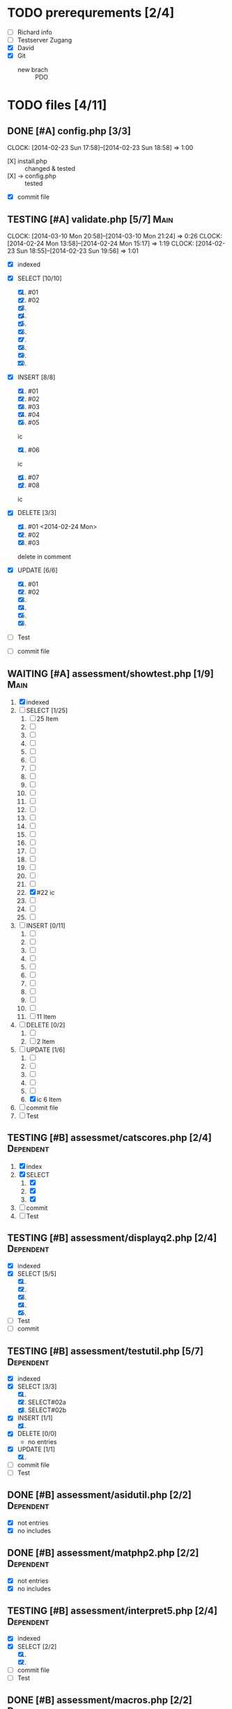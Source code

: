#+TODO: TODO WAITING IN-PROGRESS TESTING DONE

* TODO prerequrements [2/4]
  - [ ] Richard info
  - [ ] Testserver Zugang
  - [X] David
  - [X] Git
    - new brach :: PDO 

* TODO files [4/11]
** DONE [#A] config.php [3/3] 
   CLOCK: [2014-02-23 Sun 17:58]--[2014-02-23 Sun 18:58] =>  1:00
   - [X] install.php :: changed & tested 
   - [X] -> config.php :: tested
   - [X] commit file 
     
** TESTING [#A] validate.php [5/7]				       :Main:
   CLOCK: [2014-03-10 Mon 20:58]--[2014-03-10 Mon 21:24] =>  0:26
   CLOCK: [2014-02-24 Mon 13:58]--[2014-02-24 Mon 15:17] =>  1:19
   CLOCK: [2014-02-23 Sun 18:55]--[2014-02-23 Sun 19:56] =>  1:01
   - [X] indexed
   - [X] SELECT [10/10]
     1. [X] #01
     2. [X] #02
     3. [X] 
     4. [X] 
     5. [X] 
     6. [X] 
     7. [X] 
     8. [X] 
     9. [X] 
     10. [X] 

   - [X] INSERT [8/8]
     1. [X] #01
     2. [X] #02
     3. [X] #03
     4. [X] #04
     5. [X] #05
	ic
     6. [X] #06
	ic
     7. [X] #07
     8. [X] #08
	ic
   - [X] DELETE [3/3]
     1. [X] #01 <2014-02-24 Mon>
     2. [X] #02
     3. [X] #03 
  	delete in comment
   - [X] UPDATE [6/6]
     1. [X] #01
     2. [X] #02
     3. [X] 
     4. [X] 
     5. [X] 
     6. [X]
   - [ ] Test

   - [ ] commit file
     
** WAITING [#A] assessment/showtest.php [1/9] 			       :Main:
   1. [X] indexed
   2. [-] SELECT [1/25]
      1. [ ] 25 Item
      2. [ ] 
      3. [ ] 
      4. [ ] 
      5. [ ] 
      6. [ ] 
      7. [ ] 
      8. [ ] 
      9. [ ] 
      10. [ ] 
      11. [ ] 
      12. [ ] 
      13. [ ] 
      14. [ ] 
      15. [ ] 
      16. [ ] 
      17. [ ] 
      18. [ ] 
      19. [ ] 
      20. [ ] 
      21. [ ] 
      22. [X] #22 ic
      23. [ ] 
      24. [ ] 
      25. [ ] 
   3. [ ] INSERT [0/11]
      1. [ ] 
      2. [ ] 
      3. [ ] 
      4. [ ] 
      5. [ ] 
      6. [ ] 
      7. [ ] 
      8. [ ] 
      9. [ ] 
      10. [ ] 
      11. [ ] 11 Item
   4. [ ] DELETE [0/2]
      1. [ ] 
      2. [ ] 2 Item
   5. [-] UPDATE [1/6]
      1. [ ] 
      2. [ ] 
      3. [ ] 
      4. [ ] 
      5. [ ] 
      6. [X] ic 6 Item
   6. [ ] commit file
   7. [ ] Test
  
** TESTING [#B] assessmet/catscores.php [2/4]			  :Dependent:
   1. [X] index
   2. [X] SELECT
      1. [X] 
      2. [X] 
      3. [X] 
   3. [ ] commit
   4. [ ] Test

** TESTING [#B] assessment/displayq2.php [2/4]			  :Dependent:
     - [X] indexed
     - [X] SELECT [5/5]
       1. [X] 
       2. [X] 
       3. [X]
       4. [X]
       5. [X] 
     - [ ] Test
     - [ ] commit

** TESTING [#B] assessment/testutil.php [5/7]			  :Dependent:
   - [X] indexed
   - [X] SELECT [3/3]
     1. [X] 
     2. [X] SELECT#02a
     3. [X] SELECT#02b
   - [X] INSERT [1/1]
     1. [X] 
   - [X] DELETE [0/0]
     - no entries
   - [X] UPDATE [1/1]
     1. [X] 
   - [ ] commit file
   - [ ] Test

** DONE [#B] assessment/asidutil.php [2/2]			  :Dependent:
   - [X] not entries
   - [X] no includes

** DONE [#B] assessment/matphp2.php [2/2]			  :Dependent:
   - [X] not entries
   - [X] no includes
** TESTING [#B] assessment/interpret5.php [2/4]			  :Dependent:
   - [X] indexed
   - [X] SELECT [2/2]
     1. [X] 
     2. [X] 
   - [ ] commit file
   - [ ] Test

** DONE [#B] assessment/macros.php [2/2]			  :Dependent:
   - [X] not entries
   - [X] no includes

   
** TODO [3/3] QA 
  - [X] 'fetch-lazy' :: validieren
  - [X] 'fetch-named' :: validieren
  - [X] 'fetch-column' :: validieren
* DONE [#A] misc [1/1]
  CLOSED: [2014-03-21 Fri 16:19] SCHEDULED: <2014-03-21 Fri>
  - [X] DebugPDO.php :: PDODumpArrayAsTable

